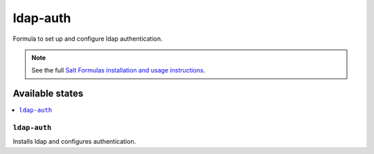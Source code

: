 =========
ldap-auth
=========

Formula to set up and configure ldap authentication.

.. note::

    See the full `Salt Formulas installation and usage instructions
    <http://docs.saltstack.com/topics/conventions/formulas.html>`_.

Available states
================

.. contents::
    :local:

``ldap-auth``
----------

Installs ldap and configures authentication.
